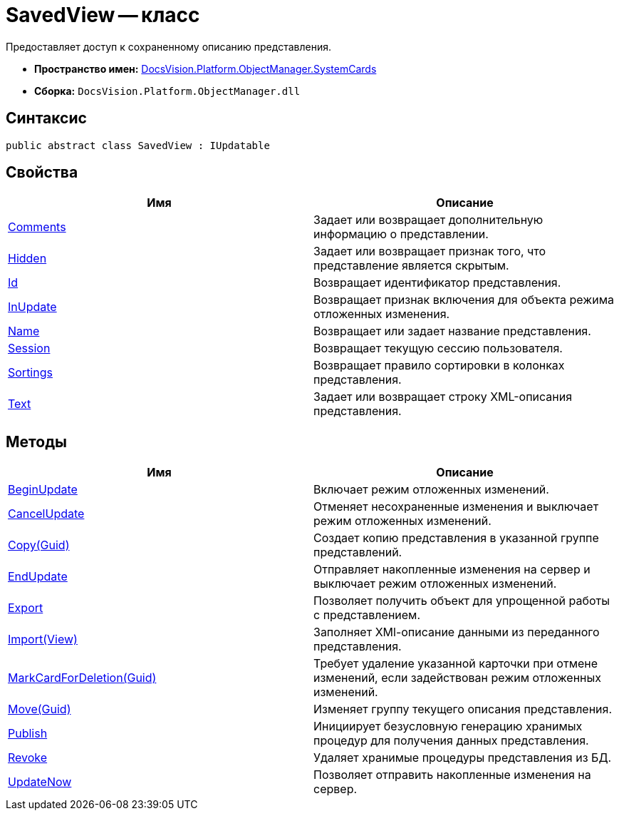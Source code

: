 = SavedView -- класс

Предоставляет доступ к сохраненному описанию представления.

* *Пространство имен:* xref:api/DocsVision/Platform/ObjectManager/SystemCards/SystemCards_NS.adoc[DocsVision.Platform.ObjectManager.SystemCards]
* *Сборка:* `DocsVision.Platform.ObjectManager.dll`

== Синтаксис

[source,csharp]
----
public abstract class SavedView : IUpdatable
----

== Свойства

[cols=",",options="header"]
|===
|Имя |Описание
|xref:api/DocsVision/Platform/ObjectManager/SystemCards/SavedView.Comments_PR.adoc[Comments] |Задает или возвращает дополнительную информацию о представлении.
|xref:api/DocsVision/Platform/ObjectManager/SystemCards/SavedView.Hidden_PR.adoc[Hidden] |Задает или возвращает признак того, что представление является скрытым.
|xref:api/DocsVision/Platform/ObjectManager/SystemCards/SavedView.Id_PR.adoc[Id] |Возвращает идентификатор представления.
|xref:api/DocsVision/Platform/ObjectManager/SystemCards/SavedView.InUpdate_PR.adoc[InUpdate] |Возвращает признак включения для объекта режима отложенных изменения.
|xref:api/DocsVision/Platform/ObjectManager/SystemCards/SavedView.Name_PR.adoc[Name] |Возвращает или задает название представления.
|xref:api/DocsVision/Platform/ObjectManager/SystemCards/SavedView.Session_PR.adoc[Session] |Возвращает текущую сессию пользователя.
|xref:api/DocsVision/Platform/ObjectManager/SystemCards/SavedView.Sortings_PR.adoc[Sortings] |Возвращает правило сортировки в колонках представления.
|xref:api/DocsVision/Platform/ObjectManager/SystemCards/SavedView.Text_PR.adoc[Text] |Задает или возвращает строку XML-описания представления.
|===

== Методы

[cols=",",options="header"]
|===
|Имя |Описание
|xref:api/DocsVision/Platform/ObjectManager/SystemCards/SavedView.BeginUpdate_MT.adoc[BeginUpdate] |Включает режим отложенных изменений.
|xref:api/DocsVision/Platform/ObjectManager/SystemCards/SavedView.CancelUpdate_MT.adoc[CancelUpdate] |Отменяет несохраненные изменения и выключает режим отложенных изменений.
|xref:api/DocsVision/Platform/ObjectManager/SystemCards/SavedView.Copy_MT.adoc[Copy(Guid)] |Создает копию представления в указанной группе представлений.
|xref:api/DocsVision/Platform/ObjectManager/SystemCards/SavedView.EndUpdate_MT.adoc[EndUpdate] |Отправляет накопленные изменения на сервер и выключает режим отложенных изменений.
|xref:api/DocsVision/Platform/ObjectManager/SystemCards/SavedView.Export_MT.adoc[Export] |Позволяет получить объект для упрощенной работы с представлением.
|xref:api/DocsVision/Platform/ObjectManager/SystemCards/SavedView.Import_MT.adoc[Import(View)] |Заполняет XMl-описание данными из переданного представления.
|xref:api/DocsVision/Platform/ObjectManager/SystemCards/SavedView.MarkCardForDeletion_MT.adoc[MarkCardForDeletion(Guid)] |Требует удаление указанной карточки при отмене изменений, если задействован режим отложенных изменений.
|xref:api/DocsVision/Platform/ObjectManager/SystemCards/SavedView.Move_MT.adoc[Move(Guid)] |Изменяет группу текущего описания представления.
|xref:api/DocsVision/Platform/ObjectManager/SystemCards/SavedView.Publish_MT.adoc[Publish] |Инициирует безусловную генерацию хранимых процедур для получения данных представления.
|xref:api/DocsVision/Platform/ObjectManager/SystemCards/SavedView.Revoke_MT.adoc[Revoke] |Удаляет хранимые процедуры представления из БД.
|xref:api/DocsVision/Platform/ObjectManager/SystemCards/SavedView.UpdateNow_MT.adoc[UpdateNow] |Позволяет отправить накопленные изменения на сервер.
|===






